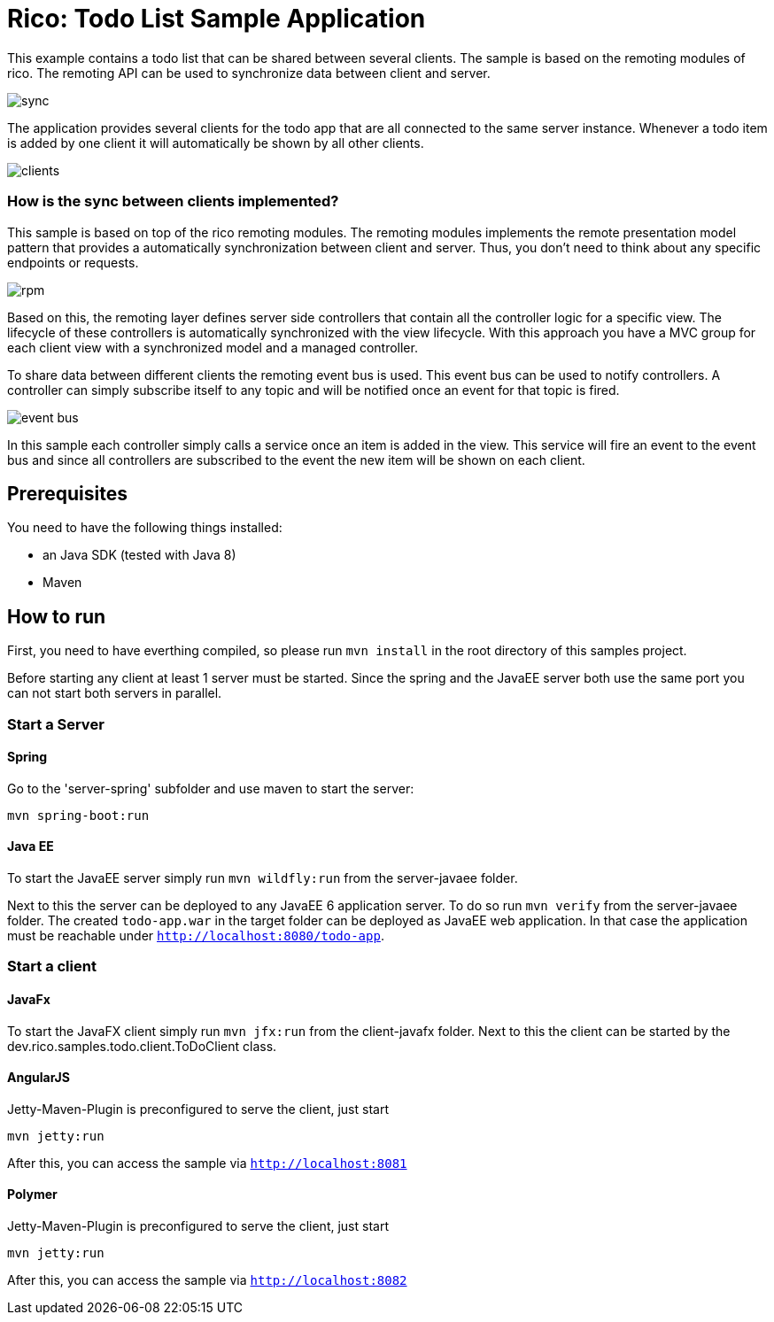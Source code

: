 = Rico: Todo List Sample Application

This example contains a todo list that can be shared between several clients.
The sample is based on the remoting modules of rico. 
The remoting API can be used to synchronize data between client and server.

image::.readme/sync.png[]

The application provides several clients for the todo app that are all connected to the same server instance.
Whenever a todo item is added by one client it will automatically be shown by all other clients.

image::.readme/clients.png[]

=== How is the sync between clients implemented?

This sample is based on top of the rico remoting modules. 
The remoting modules implements the remote presentation model pattern that provides a automatically synchronization between client and server.
Thus, you don't need to think about any specific endpoints or requests.

image::.readme/rpm.png[]

Based on this, the remoting layer defines server side controllers that contain all the controller logic for a specific view. The lifecycle of these controllers is automatically synchronized with the view lifecycle. With this approach you have a MVC group for each client view with a synchronized model and a managed controller.

To share data between different clients the remoting event bus is used.
This event bus can be used to notify controllers. 
A controller can simply subscribe itself to any topic and will be notified once an event for that topic is fired.

image::.readme/event-bus.png[]

In this sample each controller simply calls a service once an item is added in the view.
This service will fire an event to the event bus and since all controllers are subscribed to the event the new item will be shown on each client.

== Prerequisites

You need to have the following things installed:

* an Java SDK (tested with Java 8)
* Maven

== How to run

First, you need to have everthing compiled, so please run `mvn install` in the root directory of this samples project.

Before starting any client at least 1 server must be started. 
Since the spring and the JavaEE server both use the same port you can not start both servers in parallel.

=== Start a Server

==== Spring

Go to the 'server-spring' subfolder and use maven to start the server:

`mvn spring-boot:run` 

==== Java EE

To start the JavaEE server simply run `mvn wildfly:run` from the server-javaee folder.

Next to this the server can be deployed to any JavaEE 6 application server. 
To do so run `mvn verify` from the server-javaee folder. 
The created `todo-app.war` in the target folder can be deployed as JavaEE web application. 
In that case the application must be reachable under `http://localhost:8080/todo-app`.

=== Start a client


==== JavaFx

To start the JavaFX client simply run `mvn jfx:run` from the client-javafx folder. 
Next to this the client can be started by the dev.rico.samples.todo.client.ToDoClient class.

==== AngularJS

Jetty-Maven-Plugin is preconfigured to serve the client, just start

```
mvn jetty:run
```

After this, you can access the sample via `http://localhost:8081`

==== Polymer

Jetty-Maven-Plugin is preconfigured to serve the client, just start

```
mvn jetty:run
```

After this, you can access the sample via `http://localhost:8082`

